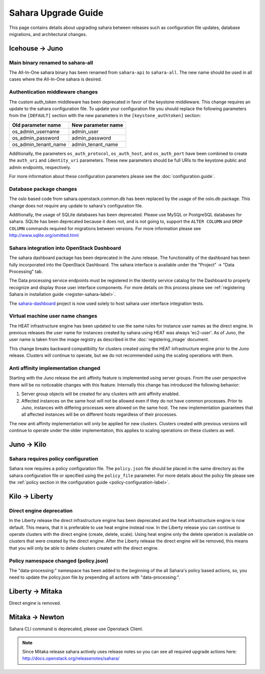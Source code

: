 Sahara Upgrade Guide
====================

This page contains details about upgrading sahara between releases such as
configuration file updates, database migrations, and architectural changes.

Icehouse -> Juno
----------------

Main binary renamed to sahara-all
+++++++++++++++++++++++++++++++++

The All-In-One sahara binary has been renamed from ``sahara-api``
to ``sahara-all``. The new name should be used in all cases where the
All-In-One sahara is desired.

Authentication middleware changes
+++++++++++++++++++++++++++++++++

The custom auth_token middleware has been deprecated in favor of the keystone
middleware. This change requires an update to the sahara configuration file. To
update your configuration file you should replace the following parameters from
the ``[DEFAULT]`` section with the new parameters in the
``[keystone_authtoken]`` section:

+----------------------+--------------------+
| Old parameter name   | New parameter name |
+======================+====================+
| os_admin_username    | admin_user         |
+----------------------+--------------------+
| os_admin_password    | admin_password     |
+----------------------+--------------------+
| os_admin_tenant_name | admin_tenant_name  |
+----------------------+--------------------+

Additionally, the parameters ``os_auth_protocol``, ``os_auth_host``,
and ``os_auth_port`` have been combined to create the ``auth_uri``
and ``identity_uri`` parameters. These new parameters should be
full URIs to the keystone public and admin endpoints, respectively.

For more information about these configuration parameters please see
the :doc:`configuration.guide`.

Database package changes
++++++++++++++++++++++++

The oslo based code from sahara.openstack.common.db has been replaced by
the usage of the oslo.db package. This change does not require any
update to sahara's configuration file.

Additionally, the usage of SQLite databases has been deprecated. Please use
MySQL or PostgreSQL databases for sahara. SQLite has been deprecated because it
does not, and is not going to, support the ``ALTER COLUMN`` and ``DROP COLUMN``
commands required for migrations between versions. For more information please
see http://www.sqlite.org/omitted.html

Sahara integration into OpenStack Dashboard
+++++++++++++++++++++++++++++++++++++++++++

The sahara dashboard package has been deprecated in the Juno release. The
functionality of the dashboard has been fully incorporated into the
OpenStack Dashboard. The sahara interface is available under the
"Project" -> "Data Processing" tab.

The Data processing service endpoints must be registered in the Identity
service catalog for the Dashboard to properly recognize and display
those user interface components. For more details on this process please see
:ref:`registering Sahara in installation guide <register-sahara-label>`.

The
`sahara-dashboard <https://git.openstack.org/cgit/openstack/sahara-dashboard>`_
project is now used solely to host sahara user interface integration tests.

Virtual machine user name changes
+++++++++++++++++++++++++++++++++

The HEAT infrastructure engine has been updated to use the same rules for
instance user names as the direct engine. In previous releases the user
name for instances created by sahara using HEAT was always 'ec2-user'. As
of Juno, the user name is taken from the image registry as described in
the :doc:`registering_image` document.

This change breaks backward compatibility for clusters created using the HEAT
infrastructure engine prior to the Juno release. Clusters will continue to
operate, but we do not recommended using the scaling operations with them.

Anti affinity implementation changed
++++++++++++++++++++++++++++++++++++

Starting with the Juno release the anti affinity feature is implemented
using server groups. From the user perspective there will be no
noticeable changes with this feature. Internally this change has
introduced the following behavior:

1) Server group objects will be created for any clusters with anti affinity
   enabled.
2) Affected instances on the same host will not be allowed even if they
   do not have common processes. Prior to Juno, instances with differing
   processes were allowed on the same host. The new implementation
   guarantees that all affected instances will be on different hosts
   regardless of their processes.

The new anti affinity implementation will only be applied for new clusters.
Clusters created with previous versions will continue to operate under
the older implementation, this applies to scaling operations on these
clusters as well.

Juno -> Kilo
------------

Sahara requires policy configuration
++++++++++++++++++++++++++++++++++++

Sahara now requires a policy configuration file. The ``policy.json`` file
should be placed in the same directory as the sahara configuration file or
specified using the ``policy_file`` parameter. For more details about the
policy file please see the
:ref:`policy section in the configuration guide <policy-configuration-label>`.

Kilo -> Liberty
---------------

Direct engine deprecation
+++++++++++++++++++++++++

In the Liberty release the direct infrastructure engine has been deprecated and
the heat infrastructure engine is now default. This means, that it is
preferable to use heat engine instead now. In the Liberty release you can
continue to operate clusters with the direct engine (create, delete, scale).
Using heat engine only the delete operation is available on clusters that were
created by the direct engine.  After the Liberty release the direct engine will
be removed, this means that you will only be able to delete clusters created
with the direct engine.

Policy namespace changed (policy.json)
++++++++++++++++++++++++++++++++++++++

The "data-processing:" namespace has been added to the beginning of the all
Sahara's policy based actions, so, you need to update the policy.json file by
prepending all actions with "data-processing:".

Liberty -> Mitaka
-----------------

Direct engine is removed.

Mitaka -> Newton
----------------

Sahara CLI command is deprecated, please use Openstack Client.

.. note::

    Since Mitaka release sahara actively uses release notes so you can see all
    required upgrade actions here: http://docs.openstack.org/releasenotes/sahara/
